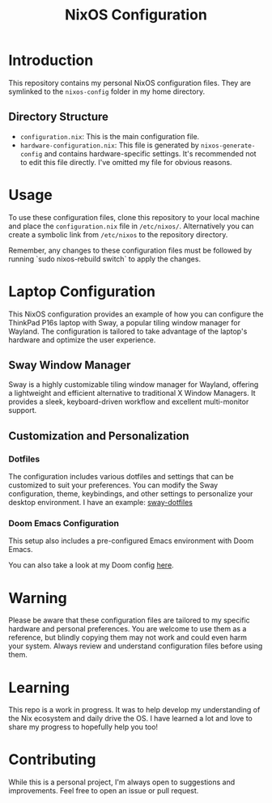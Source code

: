 #+TITLE: NixOS Configuration

* Introduction

This repository contains my personal NixOS configuration files. They are symlinked to the ~nixos-config~ folder in my home directory.

** Directory Structure

- ~configuration.nix~: This is the main configuration file.
- ~hardware-configuration.nix~: This file is generated by ~nixos-generate-config~ and contains hardware-specific settings. It's recommended not to edit this file directly. I've omitted my file for obvious reasons.

* Usage

To use these configuration files, clone this repository to your local machine and place the ~configuration.nix~ file in ~/etc/nixos/~. Alternatively you can create a symbolic link from ~/etc/nixos~ to the repository directory.

Remember, any changes to these configuration files must be followed by running `sudo nixos-rebuild switch` to apply the changes.

* Laptop Configuration

This NixOS configuration provides an example of how you can configure the ThinkPad P16s laptop with Sway, a popular tiling window manager for Wayland. The configuration is tailored to take advantage of the laptop's hardware and optimize the user experience.

** Sway Window Manager

Sway is a highly customizable tiling window manager for Wayland, offering a lightweight and efficient alternative to traditional X Window Managers. It provides a sleek, keyboard-driven workflow and excellent multi-monitor support.

** Customization and Personalization

*** Dotfiles

The configuration includes various dotfiles and settings that can be customized to suit your preferences. You can modify the Sway configuration, theme, keybindings, and other settings to personalize your desktop environment. I have an example: [[https://github.com/mbrignall/sway-dotfiles][sway-dotfiles]]

*** Doom Emacs Configuration

This setup also includes a pre-configured Emacs environment with Doom Emacs.

You can also take a look at my Doom config [[https://github.com/mbrignall/doom-emacs][here]].

* Warning

Please be aware that these configuration files are tailored to my specific hardware and personal preferences. You are welcome to use them as a reference, but blindly copying them may not work and could even harm your system. Always review and understand configuration files before using them.

* Learning

This repo is a work in progress. It was to help develop my understanding of the Nix ecosystem and daily drive the OS. I have learned a lot and love to share my progress to hopefully help you too!

* Contributing

While this is a personal project, I'm always open to suggestions and improvements. Feel free to open an issue or pull request.

